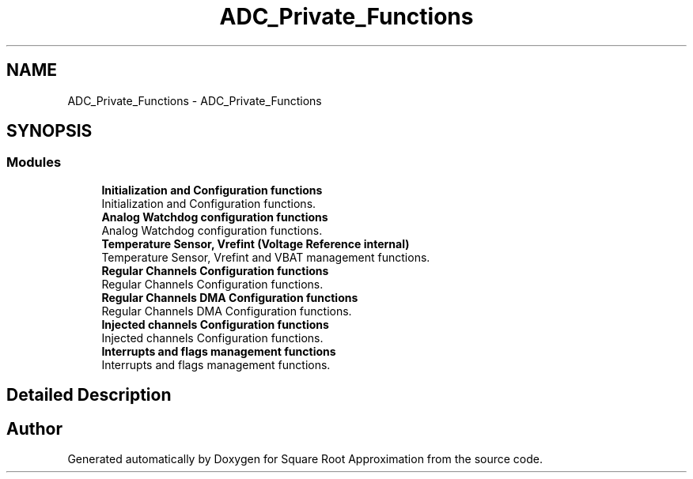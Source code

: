 .TH "ADC_Private_Functions" 3 "Version 0.1.-" "Square Root Approximation" \" -*- nroff -*-
.ad l
.nh
.SH NAME
ADC_Private_Functions \- ADC_Private_Functions
.SH SYNOPSIS
.br
.PP
.SS "Modules"

.in +1c
.ti -1c
.RI "\fBInitialization and Configuration functions\fP"
.br
.RI "Initialization and Configuration functions\&. "
.ti -1c
.RI "\fBAnalog Watchdog configuration functions\fP"
.br
.RI "Analog Watchdog configuration functions\&. "
.ti -1c
.RI "\fBTemperature Sensor, Vrefint (Voltage Reference internal)\fP"
.br
.RI "Temperature Sensor, Vrefint and VBAT management functions\&. "
.ti -1c
.RI "\fBRegular Channels Configuration functions\fP"
.br
.RI "Regular Channels Configuration functions\&. "
.ti -1c
.RI "\fBRegular Channels DMA Configuration functions\fP"
.br
.RI "Regular Channels DMA Configuration functions\&. "
.ti -1c
.RI "\fBInjected channels Configuration functions\fP"
.br
.RI "Injected channels Configuration functions\&. "
.ti -1c
.RI "\fBInterrupts and flags management functions\fP"
.br
.RI "Interrupts and flags management functions\&. "
.in -1c
.SH "Detailed Description"
.PP 

.SH "Author"
.PP 
Generated automatically by Doxygen for Square Root Approximation from the source code\&.
